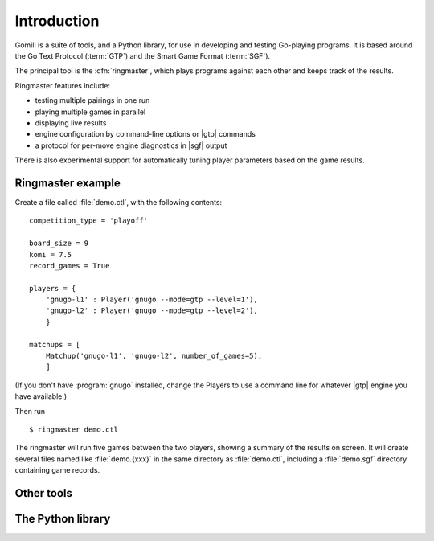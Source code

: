 Introduction
============

Gomill is a suite of tools, and a Python library, for use in developing and
testing Go-playing programs. It is based around the Go Text Protocol
(:term:`GTP`) and the Smart Game Format (:term:`SGF`).

.. todo: refs for GTP and SGF.

The principal tool is the :dfn:`ringmaster`, which plays programs against each
other and keeps track of the results.

Ringmaster features include:

- testing multiple pairings in one run
- playing multiple games in parallel
- displaying live results
- engine configuration by command-line options or |gtp| commands
- a protocol for per-move engine diagnostics in |sgf| output

There is also experimental support for automatically tuning player parameters
based on the game results.


Ringmaster example
------------------

Create a file called :file:`demo.ctl`, with the following contents::

  competition_type = 'playoff'

  board_size = 9
  komi = 7.5
  record_games = True

  players = {
      'gnugo-l1' : Player('gnugo --mode=gtp --level=1'),
      'gnugo-l2' : Player('gnugo --mode=gtp --level=2'),
      }

  matchups = [
      Matchup('gnugo-l1', 'gnugo-l2', number_of_games=5),
      ]

(If you don't have :program:`gnugo` installed, change the Players to use a
command line for whatever |gtp| engine you have available.)

Then run ::

  $ ringmaster demo.ctl

The ringmaster will run five games between the two players, showing a summary
of the results on screen. It will create several files named like
:file:`demo.{xxx}` in the same directory as :file:`demo.ctl`, including a
:file:`demo.sgf` directory containing game records.


Other tools
-----------

.. todo:: refer to the page about them, brief summary here.


The Python library
------------------

.. todo:: say the API isn't stable as of Gomill |version|, refer to page about
          it.
